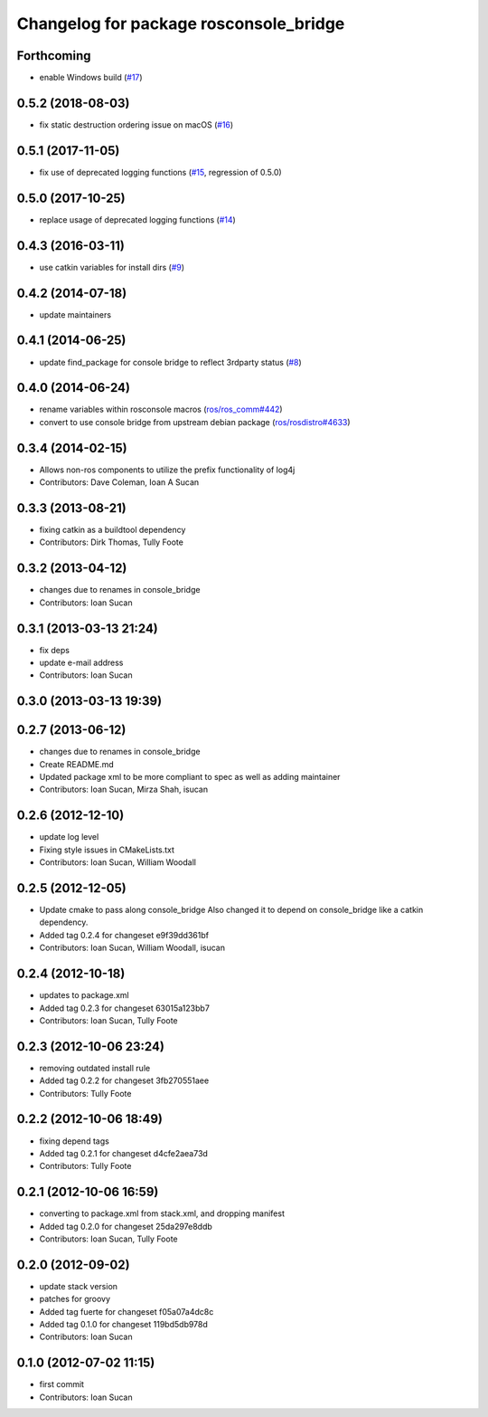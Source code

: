 ^^^^^^^^^^^^^^^^^^^^^^^^^^^^^^^^^^^^^^^
Changelog for package rosconsole_bridge
^^^^^^^^^^^^^^^^^^^^^^^^^^^^^^^^^^^^^^^

Forthcoming
-----------
* enable Windows build (`#17 <https://github.com/ros/rosconsole_bridge/issues/17>`_)

0.5.2 (2018-08-03)
------------------
* fix static destruction ordering issue on macOS (`#16 <https://github.com/ros/rosconsole_bridge/issues/16>`_)

0.5.1 (2017-11-05)
------------------
* fix use of deprecated logging functions (`#15 <https://github.com/ros/rosconsole_bridge/issues/15>`_, regression of 0.5.0)

0.5.0 (2017-10-25)
------------------
* replace usage of deprecated logging functions (`#14 <https://github.com/ros/rosconsole_bridge/issues/14>`_)

0.4.3 (2016-03-11)
------------------
* use catkin variables for install dirs (`#9 <https://github.com/ros/rosconsole_bridge/issues/9>`_)

0.4.2 (2014-07-18)
------------------
* update maintainers

0.4.1 (2014-06-25)
------------------
* update find_package for console bridge to reflect 3rdparty status (`#8 <https://github.com/ros/rosconsole_bridge/issues/8>`_)

0.4.0 (2014-06-24)
------------------
* rename variables within rosconsole macros (`ros/ros_comm#442 <https://github.com/ros/ros_comm/issues/442>`_)
* convert to use console bridge from upstream debian package (`ros/rosdistro#4633 <https://github.com/ros/rosdistro/issues/4633>`_)

0.3.4 (2014-02-15)
------------------
* Allows non-ros components to utilize the prefix functionality of log4j
* Contributors: Dave Coleman, Ioan A Sucan

0.3.3 (2013-08-21)
------------------
* fixing catkin as a buildtool dependency
* Contributors: Dirk Thomas, Tully Foote

0.3.2 (2013-04-12)
------------------
* changes due to renames in console_bridge
* Contributors: Ioan Sucan

0.3.1 (2013-03-13 21:24)
------------------------
* fix deps
* update e-mail address
* Contributors: Ioan Sucan

0.3.0 (2013-03-13 19:39)
------------------------

0.2.7 (2013-06-12)
------------------
* changes due to renames in console_bridge
* Create README.md
* Updated package xml to be more compliant to spec as well as adding maintainer
* Contributors: Ioan Sucan, Mirza Shah, isucan

0.2.6 (2012-12-10)
------------------
* update log level
* Fixing style issues in CMakeLists.txt
* Contributors: Ioan Sucan, William Woodall

0.2.5 (2012-12-05)
------------------
* Update cmake to pass along console_bridge
  Also changed it to depend on console_bridge
  like a catkin dependency.
* Added tag 0.2.4 for changeset e9f39dd361bf
* Contributors: Ioan Sucan, William Woodall, isucan

0.2.4 (2012-10-18)
------------------
* updates to package.xml
* Added tag 0.2.3 for changeset 63015a123bb7
* Contributors: Ioan Sucan, Tully Foote

0.2.3 (2012-10-06 23:24)
------------------------
* removing outdated install rule
* Added tag 0.2.2 for changeset 3fb270551aee
* Contributors: Tully Foote

0.2.2 (2012-10-06 18:49)
------------------------
* fixing depend tags
* Added tag 0.2.1 for changeset d4cfe2aea73d
* Contributors: Tully Foote

0.2.1 (2012-10-06 16:59)
------------------------
* converting to package.xml from stack.xml, and dropping manifest
* Added tag 0.2.0 for changeset 25da297e8ddb
* Contributors: Ioan Sucan, Tully Foote

0.2.0 (2012-09-02)
------------------
* update stack version
* patches for groovy
* Added tag fuerte for changeset f05a07a4dc8c
* Added tag 0.1.0 for changeset 119bd5db978d
* Contributors: Ioan Sucan

0.1.0 (2012-07-02 11:15)
------------------------
* first commit
* Contributors: Ioan Sucan
